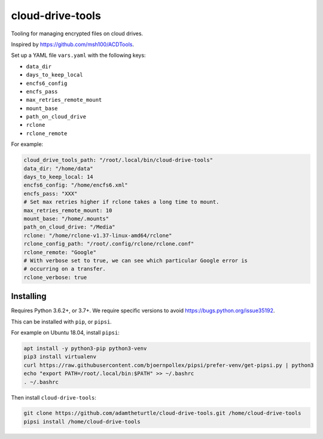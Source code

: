 cloud-drive-tools
=================

Tooling for managing encrypted files on cloud drives.

Inspired by https://github.com/msh100/ACDTools.

Set up a YAML file ``vars.yaml`` with the following keys:

-  ``data_dir``
-  ``days_to_keep_local``
-  ``encfs6_config``
-  ``encfs_pass``
-  ``max_retries_remote_mount``
-  ``mount_base``
-  ``path_on_cloud_drive``
-  ``rclone``
-  ``rclone_remote``

For example:

.. code:: yaml

   cloud_drive_tools_path: "/root/.local/bin/cloud-drive-tools"
   data_dir: "/home/data"
   days_to_keep_local: 14
   encfs6_config: "/home/encfs6.xml"
   encfs_pass: "XXX"
   # Set max retries higher if rclone takes a long time to mount.
   max_retries_remote_mount: 10
   mount_base: "/home/.mounts"
   path_on_cloud_drive: "/Media"
   rclone: "/home/rclone-v1.37-linux-amd64/rclone"
   rclone_config_path: "/root/.config/rclone/rclone.conf"
   rclone_remote: "Google"
   # With verbose set to true, we can see which particular Google error is
   # occurring on a transfer.
   rclone_verbose: true

Installing
----------

Requires Python 3.6.2+, or 3.7+.
We require specific versions to avoid https://bugs.python.org/issue35192.

This can be installed with ``pip``, or ``pipsi``.

For example on Ubuntu 18.04, install ``pipsi``:

.. code:: sh

   apt install -y python3-pip python3-venv
   pip3 install virtualenv
   curl https://raw.githubusercontent.com/bjoernpollex/pipsi/prefer-venv/get-pipsi.py | python3
   echo "export PATH=/root/.local/bin:$PATH" >> ~/.bashrc
   . ~/.bashrc

Then install ``cloud-drive-tools``:

.. code:: sh

   git clone https://github.com/adamtheturtle/cloud-drive-tools.git /home/cloud-drive-tools
   pipsi install /home/cloud-drive-tools
